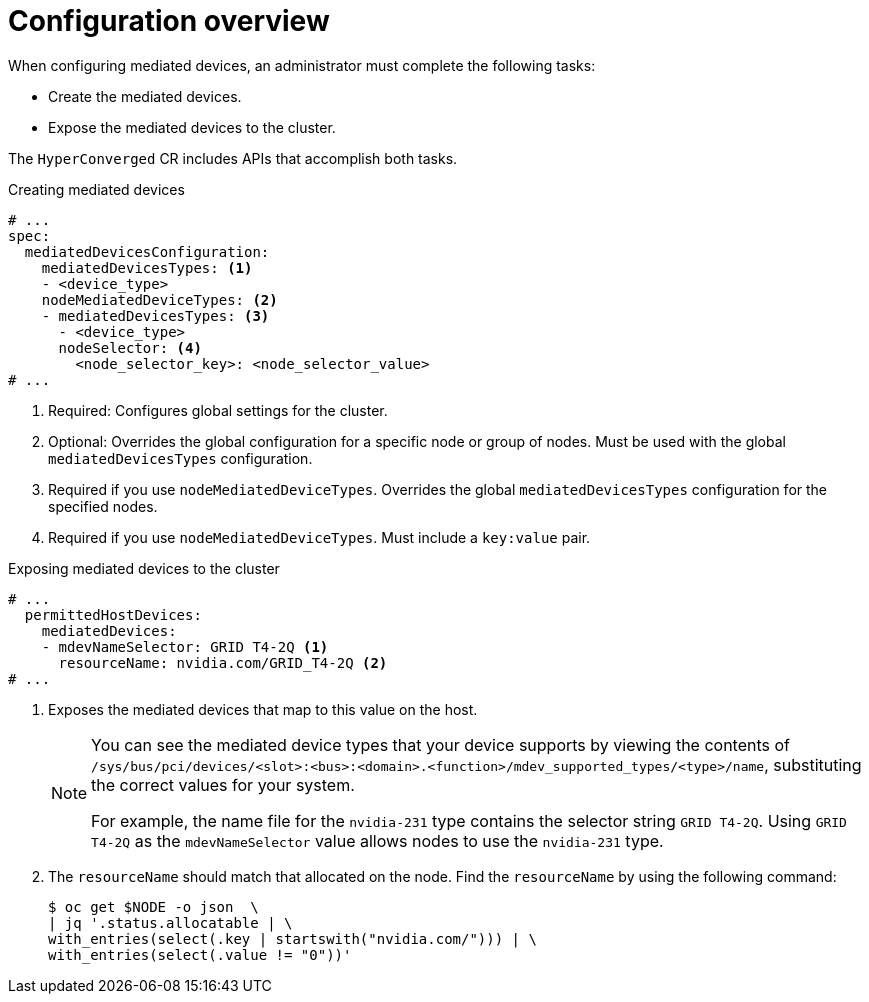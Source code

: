 // Module included in the following assemblies:
//
// * virt/virtual_machines/advanced_vm_management/virt-configuring-mediated-devices.adoc

:_content-type: REFERENCE
[id="configuration-overview_{context}"]
= Configuration overview

When configuring mediated devices, an administrator must complete the following tasks:

* Create the mediated devices.
* Expose the mediated devices to the cluster.

The `HyperConverged` CR includes APIs that accomplish both tasks.

.Creating mediated devices

[source,yaml]
----
# ...
spec:
  mediatedDevicesConfiguration:
    mediatedDevicesTypes: <1>
    - <device_type>
    nodeMediatedDeviceTypes: <2>
    - mediatedDevicesTypes: <3>
      - <device_type>
      nodeSelector: <4>
        <node_selector_key>: <node_selector_value>
# ...
----
<1> Required: Configures global settings for the cluster.
<2> Optional: Overrides the global configuration for a specific node or group of nodes. Must be used with the global `mediatedDevicesTypes` configuration.
<3> Required if you use `nodeMediatedDeviceTypes`. Overrides the global `mediatedDevicesTypes` configuration for the specified nodes.
<4> Required if you use `nodeMediatedDeviceTypes`. Must include a `key:value` pair.

.Exposing mediated devices to the cluster

[source,yaml]
----
# ...
  permittedHostDevices:
    mediatedDevices:
    - mdevNameSelector: GRID T4-2Q <1>
      resourceName: nvidia.com/GRID_T4-2Q <2>
# ...
----
<1> Exposes the mediated devices that map to this value on the host.
+
[NOTE]
====
You can see the mediated device types that your device supports by viewing the contents of `/sys/bus/pci/devices/<slot>:<bus>:<domain>.<function>/mdev_supported_types/<type>/name`, substituting the correct values for your system.

For example, the name file for the `nvidia-231` type contains the selector string `GRID T4-2Q`. Using `GRID T4-2Q` as the `mdevNameSelector` value allows nodes to use the `nvidia-231` type.
====
<2> The `resourceName` should match that allocated on the node. Find the `resourceName` by using the following command:
+
[source,terminal]
----
$ oc get $NODE -o json  \
| jq '.status.allocatable | \
with_entries(select(.key | startswith("nvidia.com/"))) | \
with_entries(select(.value != "0"))'
----